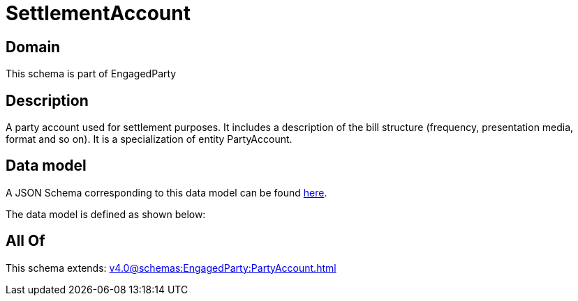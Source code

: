 = SettlementAccount

[#domain]
== Domain

This schema is part of EngagedParty

[#description]
== Description

A party account used for settlement purposes. It includes a description of the bill structure (frequency, presentation media, format and so on). It is a specialization of entity PartyAccount.


[#data_model]
== Data model

A JSON Schema corresponding to this data model can be found https://tmforum.org[here].

The data model is defined as shown below:


[#all_of]
== All Of

This schema extends: xref:v4.0@schemas:EngagedParty:PartyAccount.adoc[]
